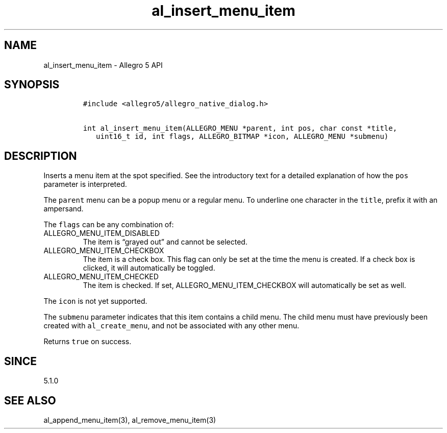 .\" Automatically generated by Pandoc 3.1.3
.\"
.\" Define V font for inline verbatim, using C font in formats
.\" that render this, and otherwise B font.
.ie "\f[CB]x\f[]"x" \{\
. ftr V B
. ftr VI BI
. ftr VB B
. ftr VBI BI
.\}
.el \{\
. ftr V CR
. ftr VI CI
. ftr VB CB
. ftr VBI CBI
.\}
.TH "al_insert_menu_item" "3" "" "Allegro reference manual" ""
.hy
.SH NAME
.PP
al_insert_menu_item - Allegro 5 API
.SH SYNOPSIS
.IP
.nf
\f[C]
#include <allegro5/allegro_native_dialog.h>

int al_insert_menu_item(ALLEGRO_MENU *parent, int pos, char const *title,
   uint16_t id, int flags, ALLEGRO_BITMAP *icon, ALLEGRO_MENU *submenu)
\f[R]
.fi
.SH DESCRIPTION
.PP
Inserts a menu item at the spot specified.
See the introductory text for a detailed explanation of how the
\f[V]pos\f[R] parameter is interpreted.
.PP
The \f[V]parent\f[R] menu can be a popup menu or a regular menu.
To underline one character in the \f[V]title\f[R], prefix it with an
ampersand.
.PP
The \f[V]flags\f[R] can be any combination of:
.TP
ALLEGRO_MENU_ITEM_DISABLED
The item is \[lq]grayed out\[rq] and cannot be selected.
.TP
ALLEGRO_MENU_ITEM_CHECKBOX
The item is a check box.
This flag can only be set at the time the menu is created.
If a check box is clicked, it will automatically be toggled.
.TP
ALLEGRO_MENU_ITEM_CHECKED
The item is checked.
If set, ALLEGRO_MENU_ITEM_CHECKBOX will automatically be set as well.
.PP
The \f[V]icon\f[R] is not yet supported.
.PP
The \f[V]submenu\f[R] parameter indicates that this item contains a
child menu.
The child menu must have previously been created with
\f[V]al_create_menu\f[R], and not be associated with any other menu.
.PP
Returns \f[V]true\f[R] on success.
.SH SINCE
.PP
5.1.0
.SH SEE ALSO
.PP
al_append_menu_item(3), al_remove_menu_item(3)
